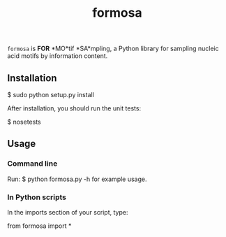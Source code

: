 #+TITLE: formosa

=formosa= is *FOR* *MO*tif *SA*mpling, a Python library for sampling
nucleic acid motifs by information content.

** Installation

    $ sudo python setup.py install

After installation, you should run the unit tests:

    $ nosetests

** Usage

*** Command line
Run:
    $ python formosa.py -h 
for example usage.

*** In Python scripts
In the imports section of your script, type:
     
    from formosa import *
